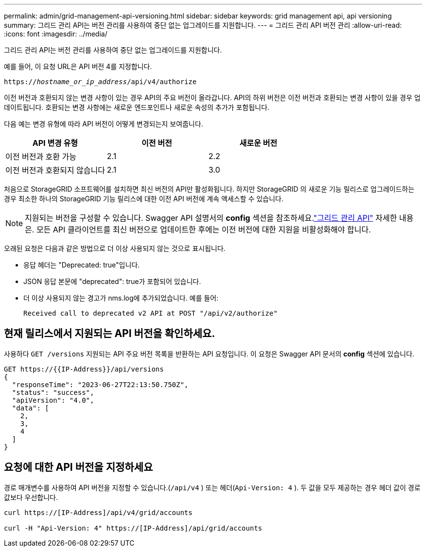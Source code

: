 ---
permalink: admin/grid-management-api-versioning.html 
sidebar: sidebar 
keywords: grid management api, api versioning 
summary: 그리드 관리 API는 버전 관리를 사용하여 중단 없는 업그레이드를 지원합니다. 
---
= 그리드 관리 API 버전 관리
:allow-uri-read: 
:icons: font
:imagesdir: ../media/


[role="lead"]
그리드 관리 API는 버전 관리를 사용하여 중단 없는 업그레이드를 지원합니다.

예를 들어, 이 요청 URL은 API 버전 4를 지정합니다.

`https://_hostname_or_ip_address_/api/v4/authorize`

이전 버전과 호환되지 않는 변경 사항이 있는 경우 API의 주요 버전이 올라갑니다.  API의 하위 버전은 이전 버전과 호환되는 변경 사항이 있을 경우 업데이트됩니다.  호환되는 변경 사항에는 새로운 엔드포인트나 새로운 속성의 추가가 포함됩니다.

다음 예는 변경 유형에 따라 API 버전이 어떻게 변경되는지 보여줍니다.

[cols="1a,1a,1a"]
|===
| API 변경 유형 | 이전 버전 | 새로운 버전 


 a| 
이전 버전과 호환 가능
 a| 
2.1
 a| 
2.2



 a| 
이전 버전과 호환되지 않습니다
 a| 
2.1
 a| 
3.0



 a| 
3.0
 a| 
4.0

|===
처음으로 StorageGRID 소프트웨어를 설치하면 최신 버전의 API만 활성화됩니다.  하지만 StorageGRID 의 새로운 기능 릴리스로 업그레이드하는 경우 최소한 하나의 StorageGRID 기능 릴리스에 대한 이전 API 버전에 계속 액세스할 수 있습니다.


NOTE: 지원되는 버전을 구성할 수 있습니다.  Swagger API 설명서의 *config* 섹션을 참조하세요.link:../admin/using-grid-management-api.html["그리드 관리 API"] 자세한 내용은.  모든 API 클라이언트를 최신 버전으로 업데이트한 후에는 이전 버전에 대한 지원을 비활성화해야 합니다.

오래된 요청은 다음과 같은 방법으로 더 이상 사용되지 않는 것으로 표시됩니다.

* 응답 헤더는 "Deprecated: true"입니다.
* JSON 응답 본문에 "deprecated": true가 포함되어 있습니다.
* 더 이상 사용되지 않는 경고가 nms.log에 추가되었습니다. 예를 들어:
+
[listing]
----
Received call to deprecated v2 API at POST "/api/v2/authorize"
----




== 현재 릴리스에서 지원되는 API 버전을 확인하세요.

사용하다 `GET /versions` 지원되는 API 주요 버전 목록을 반환하는 API 요청입니다.  이 요청은 Swagger API 문서의 *config* 섹션에 있습니다.

[listing]
----
GET https://{{IP-Address}}/api/versions
{
  "responseTime": "2023-06-27T22:13:50.750Z",
  "status": "success",
  "apiVersion": "4.0",
  "data": [
    2,
    3,
    4
  ]
}
----


== 요청에 대한 API 버전을 지정하세요

경로 매개변수를 사용하여 API 버전을 지정할 수 있습니다.(`/api/v4` ) 또는 헤더(`Api-Version: 4` ).  두 값을 모두 제공하는 경우 헤더 값이 경로 값보다 우선합니다.

[listing]
----
curl https://[IP-Address]/api/v4/grid/accounts

curl -H "Api-Version: 4" https://[IP-Address]/api/grid/accounts
----